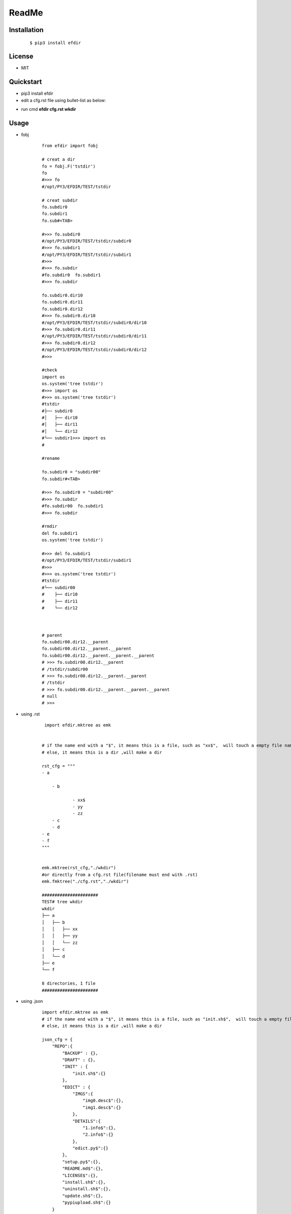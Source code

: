 ======
ReadMe
======


Installation
------------
    ::
    
    $ pip3 install efdir


License
-------

- MIT



Quickstart
----------
- pip3 install efdir

- edit a cfg.rst file using bullet-list as below:

.. image:: /docs/images/rst.0.png

- run cmd **efdir cfg.rst wkdir** 
      
.. image:: /docs/images/mktree.0.png


Usage
-----
- fobj 

    ::

        from efdir import fobj

        # creat a dir
        fo = fobj.F('tstdir')
        fo
        #>>> fo
        #/opt/PY3/EFDIR/TEST/tstdir

        # creat subdir
        fo.subdir0
        fo.subdir1
        fo.sub#<TAB>

        #>>> fo.subdir0
        #/opt/PY3/EFDIR/TEST/tstdir/subdir0
        #>>> fo.subdir1
        #/opt/PY3/EFDIR/TEST/tstdir/subdir1
        #>>>
        #>>> fo.subdir
        #fo.subdir0  fo.subdir1
        #>>> fo.subdir

        fo.subdir0.dir10
        fo.subdir0.dir11
        fo.subdir0.dir12
        #>>> fo.subdir0.dir10
        #/opt/PY3/EFDIR/TEST/tstdir/subdir0/dir10
        #>>> fo.subdir0.dir11
        #/opt/PY3/EFDIR/TEST/tstdir/subdir0/dir11
        #>>> fo.subdir0.dir12
        #/opt/PY3/EFDIR/TEST/tstdir/subdir0/dir12
        #>>>

        #check
        import os
        os.system('tree tstdir')
        #>>> import os
        #>>> os.system('tree tstdir')
        #tstdir
        #├── subdir0
        #│   ├── dir10
        #│   ├── dir11
        #│   └── dir12
        #└── subdir1>>> import os
        #

        #rename

        fo.subdir0 = "subdir00"
        fo.subdir#<TAB>

        #>>> fo.subdir0 = "subdir00"
        #>>> fo.subdir
        #fo.subdir00  fo.subdir1
        #>>> fo.subdir

        #rmdir
        del fo.subdir1
        os.system('tree tstdir')

        #>>> del fo.subdir1
        #/opt/PY3/EFDIR/TEST/tstdir/subdir1
        #>>>
        #>>> os.system('tree tstdir')
        #tstdir
        #└── subdir00
        #    ├── dir10
        #    ├── dir11
        #    └── dir12



        # parent
        fo.subdir00.dir12.__parent
        fo.subdir00.dir12.__parent.__parent
        fo.subdir00.dir12.__parent.__parent.__parent
        # >>> fo.subdir00.dir12.__parent
        # /tstdir/subdir00
        # >>> fo.subdir00.dir12.__parent.__parent
        # /tstdir
        # >>> fo.subdir00.dir12.__parent.__parent.__parent
        # null
        # >>>



- using .rst 

    ::
 
         import efdir.mktree as emk
        
        
        # if the name end with a "$", it means this is a file, such as "xx$",  will touch a empty file named xx
        # else, it means this is a dir ,will make a dir
        
        rst_cfg = """
        - a
        
            - b   
        
                    - xx$
                    - yy
                    - zz
            - c
            - d
        - e
        - f
        """
        
        
        emk.mktree(rst_cfg,"./wkdir")
        #or directly from a cfg.rst file(filename must end with .rst)
        emk.fmktree("./cfg.rst","./wkdir")
        
        ######################
        TEST# tree wkdir
        wkdir
        ├── a
        │   ├── b
        │   │   ├── xx
        │   │   ├── yy
        │   │   └── zz
        │   ├── c
        │   └── d
        ├── e
        └── f
        
        8 directories, 1 file
        ######################
        
        
- using .json

    ::  
    
        import efdir.mktree as emk
        # if the name end with a "$", it means this is a file, such as "init.sh$",  will touch a empty file named init.sh
        # else, it means this is a dir ,will make a dir
        
        json_cfg = {
            "REPO":{
                "BACKUP" : {},
                "DRAFT" : {},
                "INIT" : {
                    "init.sh$":{}
                },
                "EDICT" : {
                    "IMGS":{
                        "img0.desc$":{},
                        "img1.desc$":{}
                    },
                    "DETAILS":{
                        "1.info$":{},
                        "2.info$":{}
                    },
                    "edict.py$":{}
                },
                "setup.py$":{},
                "README.md$":{},
                "LICENSE$":{},
                "install.sh$":{},
                "uninstall.sh$":{},
                "update.sh$":{},
                "pypiupload.sh$":{}
            }
        }
        
        emk.mktree(json_cfg,"./wkdir")
        #or directly from a cfg.json file(filename must end with .rst)
        emk.fmktree("./cfg.json","./wkdir") 
        

- from cmdline

    ::

        root@# efdir cfg.rst "rstwkdir"
        root@# tree rstwkdir
        root@# efdir cfg.json "jsonwkdir"
        root@# tree jsonwkdir

Features
--------

- mktree from .rst bullet-list config
- mktree from .json config


References
----------

* docutils
* shutil
